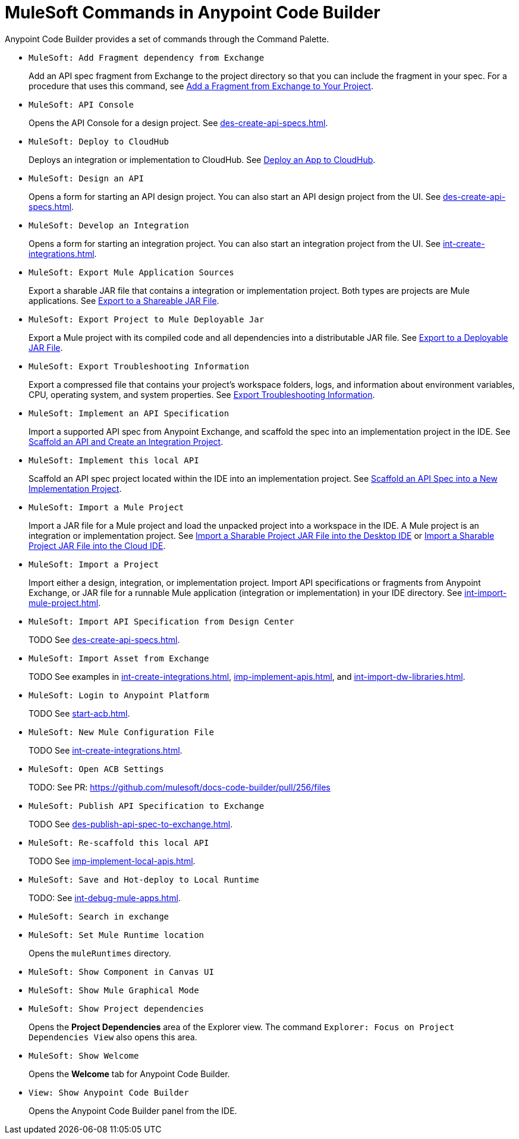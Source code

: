 = MuleSoft Commands in Anypoint Code Builder

Anypoint Code Builder provides a set of commands through the Command Palette. 

// recommended change-> Add Fragment Dependency from Exchange
* `MuleSoft: Add Fragment dependency from Exchange`
+
Add an API spec fragment from Exchange to the project directory so that you can include the fragment in your spec. For a procedure that uses this command, see xref:des-create-api-fragments.adoc#add-fragment-to-project[Add a Fragment from Exchange to Your Project].

//not available
* `MuleSoft: API Console`
+
Opens the API Console for a design project. See xref:des-create-api-specs.adoc[].

* `MuleSoft: Deploy to CloudHub`
+
Deploys an integration or implementation to CloudHub. See xref:int-deploy-mule-apps.adoc#deploy-an-app-to-cloudhub[Deploy an App to CloudHub].

* `MuleSoft: Design an API`
+
Opens a form for starting an API design project. You can also start an API design project from the UI. See xref:des-create-api-specs.adoc[].

* `MuleSoft: Develop an Integration`
+
Opens a form for starting an integration project. You can also start an integration project from the UI. See xref:int-create-integrations.adoc[].

* `MuleSoft: Export Mule Application Sources`
+
Export a sharable JAR file that contains a integration or implementation project. Both types are projects are Mule applications. See xref:int-export-mule-project.adoc#sharable[Export to a Shareable JAR File]. 

//not available
// recommended change-> Export Project to Mule Deployable JAR File
* `MuleSoft: Export Project to Mule Deployable Jar`
+
Export a Mule project with its compiled code and all dependencies into a distributable JAR file. See xref:int-export-mule-project.adoc#deployable[Export to a Deployable JAR File].

* `MuleSoft: Export Troubleshooting Information`
+
Export a compressed file that contains your project’s workspace folders, logs, and information about environment variables, CPU, operating system, and system properties. See xref:troubleshooting.adoc#export-troubleshooting-info[Export Troubleshooting Information].

* `MuleSoft: Implement an API Specification`
+
Import a supported API spec from Anypoint Exchange, and scaffold the spec into an implementation project in the IDE. See xref:imp-implement-apis.adoc#scaffold-new-integration[Scaffold an API and Create an Integration Project].

// recommended change-> Implement This Local API
* `MuleSoft: Implement this local API`
+
Scaffold an API spec project located within the IDE into an implementation project. See xref:imp-implement-local-apis.adoc[Scaffold an API Spec into a New Implementation Project]. 

* `MuleSoft: Import a Mule Project`
+
Import a JAR file for a Mule project and load the unpacked project into a workspace in the IDE. A Mule project is an integration or implementation project. See xref:int-import-mule-project.adoc#desktop-project-package[Import a Sharable Project JAR File into the Desktop IDE] or xref:int-import-mule-project.adoc#web-project-package[Import a Sharable Project JAR File into the Cloud IDE].

* `MuleSoft: Import a Project`
+
//TODO: NEED TO FIGURE OUT WORDING FOR THE MULE APP IMPORT -- PROCESS IS ALSO CONFUSING
Import either a design, integration, or implementation project. Import API specifications or fragments from Anypoint Exchange, or JAR file for a runnable Mule application (integration or implementation) in your IDE directory. See xref:int-import-mule-project.adoc[].

* `MuleSoft: Import API Specification from Design Center`
+
TODO See xref:des-create-api-specs.adoc[].

* `MuleSoft: Import Asset from Exchange`
+
TODO See examples in xref:int-create-integrations.adoc[], xref:imp-implement-apis.adoc[], and xref:int-import-dw-libraries.adoc[].


// "Login" is a noun. "Log in" is a verb.
// recommended change-> Log In to Anypoint Platform
* `MuleSoft: Login to Anypoint Platform`
+
TODO See xref:start-acb.adoc[].

* `MuleSoft: New Mule Configuration File`
+
TODO See xref:int-create-integrations.adoc[].

// "ACB" is not used, could be a legal naming issue
// recommended change-> Open Anypoint Code Builder Settings
* `MuleSoft: Open ACB Settings`
+
TODO: See PR: https://github.com/mulesoft/docs-code-builder/pull/256/files

//
//NOT YET:
//* `MuleSoft: Open Einstein`
//+
//
// throws an error - reported on ACB Slack channel 011924
// recommended change-> "text editor" -> "Text Editor"
//* `MuleSoft: Open in text editor`
//

* `MuleSoft: Publish API Specification to Exchange`
+
TODO See xref:des-publish-api-spec-to-exchange.adoc[].

// recommended change-> "this local" -> "This Local"
* `MuleSoft: Re-scaffold this local API`
+
TODO See xref:imp-implement-local-apis.adoc[].

//
// not clear what this one does
//* `MuleSoft: Refresh DataSense Results`
//
// not clear what this one does
//* `MuleSoft: Refresh Projects`
//

* `MuleSoft: Save and Hot-deploy to Local Runtime`
+
TODO: See xref:int-debug-mule-apps.adoc[].

// not in the docs but looks like something we've opened in another way
// Always capitalize a product name. 
// recommended change-> Search in Anypoint Exchange
* `MuleSoft: Search in exchange`
+

// recommended change-> Set Mule Runtime Location
* `MuleSoft: Set Mule Runtime location`
+
Opens the `muleRuntimes` directory. 

//throws error
* `MuleSoft: Show Component in Canvas UI`
+

//doesn't show up in the IDE
* `MuleSoft: Show Mule Graphical Mode`
+

//IN IDE
// recommended change-> Show Project Dependencies
* `MuleSoft: Show Project dependencies`
+
Opens the *Project Dependencies* area of the Explorer view. 
The command `Explorer: Focus on Project Dependencies View` also opens this area. 

//IN IDE
* `MuleSoft: Show Welcome`
+
Opens the *Welcome* tab for Anypoint Code Builder.  

* `View: Show Anypoint Code Builder`
+
Opens the Anypoint Code Builder panel from the IDE.